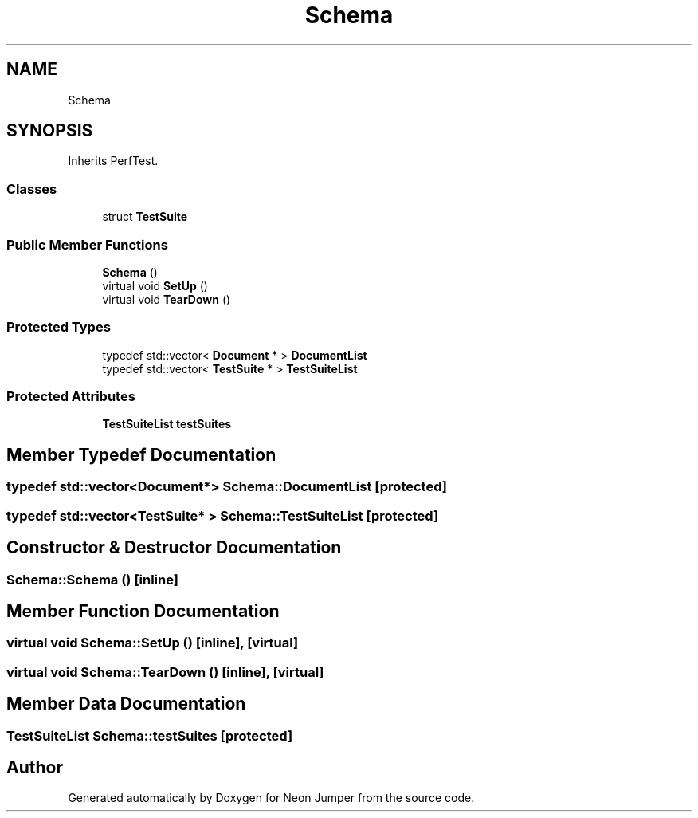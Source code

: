 .TH "Schema" 3 "Fri Jan 14 2022" "Version 1.0.0" "Neon Jumper" \" -*- nroff -*-
.ad l
.nh
.SH NAME
Schema
.SH SYNOPSIS
.br
.PP
.PP
Inherits PerfTest\&.
.SS "Classes"

.in +1c
.ti -1c
.RI "struct \fBTestSuite\fP"
.br
.in -1c
.SS "Public Member Functions"

.in +1c
.ti -1c
.RI "\fBSchema\fP ()"
.br
.ti -1c
.RI "virtual void \fBSetUp\fP ()"
.br
.ti -1c
.RI "virtual void \fBTearDown\fP ()"
.br
.in -1c
.SS "Protected Types"

.in +1c
.ti -1c
.RI "typedef std::vector< \fBDocument\fP * > \fBDocumentList\fP"
.br
.ti -1c
.RI "typedef std::vector< \fBTestSuite\fP * > \fBTestSuiteList\fP"
.br
.in -1c
.SS "Protected Attributes"

.in +1c
.ti -1c
.RI "\fBTestSuiteList\fP \fBtestSuites\fP"
.br
.in -1c
.SH "Member Typedef Documentation"
.PP 
.SS "typedef std::vector<\fBDocument\fP*> \fBSchema::DocumentList\fP\fC [protected]\fP"

.SS "typedef std::vector<\fBTestSuite\fP* > \fBSchema::TestSuiteList\fP\fC [protected]\fP"

.SH "Constructor & Destructor Documentation"
.PP 
.SS "Schema::Schema ()\fC [inline]\fP"

.SH "Member Function Documentation"
.PP 
.SS "virtual void Schema::SetUp ()\fC [inline]\fP, \fC [virtual]\fP"

.SS "virtual void Schema::TearDown ()\fC [inline]\fP, \fC [virtual]\fP"

.SH "Member Data Documentation"
.PP 
.SS "\fBTestSuiteList\fP Schema::testSuites\fC [protected]\fP"


.SH "Author"
.PP 
Generated automatically by Doxygen for Neon Jumper from the source code\&.
